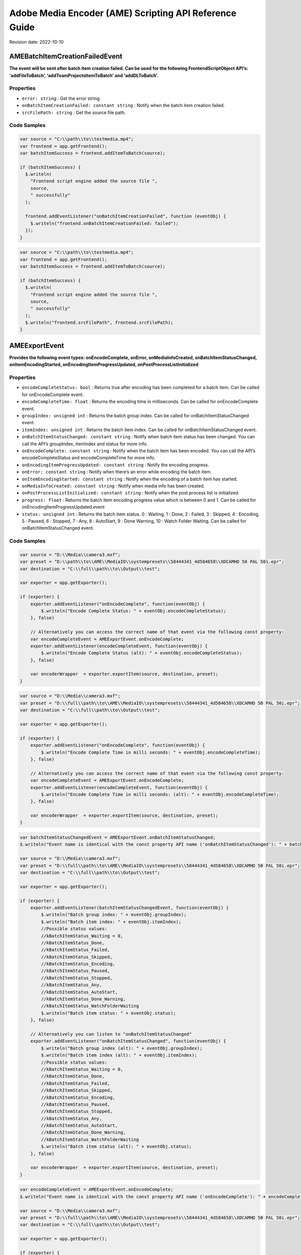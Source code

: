 Adobe Media Encoder (AME) Scripting API Reference Guide
=======================================================

Revision date: 2022-10-10

AMEBatchItemCreationFailedEvent
-------------------------------

**The event will be sent after batch item creation failed. Can be used
for the following FrontendScriptObject API’s: ‘addFileToBatch’,
‘addTeamProjectsItemToBatch’ and ‘addDLToBatch’.**

Properties
~~~~~~~~~~

-  ``error: string`` : Get the error string
-  ``onBatchItemCreationFailed: constant string`` : Notify when the
   batch item creation failed.
-  ``srcFilePath: string`` : Get the source file path.

Code Samples
~~~~~~~~~~~~

.. raw:: html

   <details>

   <summary>onBatchItemCreationFailed Example (click to expand):</summary>

.. code:: javascript

   var source = "C:\\path\\to\\testmedia.mp4";
   var frontend = app.getFrontend();
   var batchItemSuccess = frontend.addItemToBatch(source);

   if (batchItemSuccess) {
     $.writeln(
       "Frontend script engine added the source file ",
       source,
       " successfully"
     );

     frontend.addEventListener("onBatchItemCreationFailed", function (eventObj) {
       $.writeln("frontend.onBatchItemCreationFailed: failed");
     });
   }

.. raw:: html

   </details><br>

.. raw:: html

   <details>

   <summary>srcFilePath Example (click to expand):</summary>

.. code:: javascript

   var source = "C:\\path\\to\\testmedia.mp4";
   var frontend = app.getFrontend();
   var batchItemSuccess = frontend.addItemToBatch(source);

   if (batchItemSuccess) {
     $.writeln(
       "Frontend script engine added the source file ",
       source,
       " successfully"
     ); 
     $.writeln("frontend.srcFilePath", frontend.srcFilePath);
   }

.. raw:: html

   </details><br>

AMEExportEvent
--------------

**Provides the following event types: onEncodeComplete, onError,
onMediaInfoCreated, onBatchItemStatusChanged, onItemEncodingStarted,
onEncodingItemProgressUpdated, onPostProcessListInitialized**

.. _properties-1:

Properties
~~~~~~~~~~

-  ``encodeCompleteStatus: bool`` : Returns true after encoding has
   been completed for a batch item. Can be called for onEncodeComplete
   event.
-  ``encodeCompleteTime: float`` : Returns the encoding time in
   milliseconds. Can be called for onEncodeComplete event.
-  ``groupIndex: unsigned int`` : Returns the batch group index. Can
   be called for onBatchItemStatusChanged event.
-  ``itemIndex: unsigned int`` : Returns the batch item index. Can
   be called for onBatchItemStatusChanged event.
-  ``onBatchItemStatusChanged: constant string`` : Notify when batch
   item status has been changed. You can call the API’s groupIndex,
   itemIndex and status for more info.
-  ``onEncodeComplete: constant string`` : Notify when the batch
   item has been encoded. You can call the API’s encodeCompleteStatus
   and encodeCompleteTime for more info.
-  ``onEncodingItemProgressUpdated: constant string`` : Notify the
   encoding progress.
-  ``onError: constant string`` : Notify when there’s an error while
   encoding the batch item.
-  ``onItemEncodingStarted: constant string`` : Notify when the
   encoding of a batch item has started.
-  ``onMediaInfoCreated: constant string`` : Notify when media info
   has been created.
-  ``onPostProcessListInitialized: constant string`` : Notify when
   the post process list is initialized.
-  ``progress: float`` : Returns the batch item encoding progress
   value which is between 0 and 1. Can be called for
   onEncodingItemProgressUpdated event
-  ``status: unsigned int`` : Returns the batch item status. 0 :
   Waiting, 1 : Done, 2 : Failed, 3 : Skipped, 4 : Encoding, 5 : Paused,
   6 : Stopped, 7 : Any, 8 : AutoStart, 9 : Done Warning, 10 : Watch
   Folder Waiting. Can be called for onBatchItemStatusChanged event.

.. _code-samples-1:

Code Samples
~~~~~~~~~~~~

.. raw:: html

   <details>

   <summary>encodeCompleteStatus Example (click to expand):</summary>

.. code:: javascript

   var source = "D:\\Media\\camera3.mxf";
   var preset = "D:\\path\\to\\AME\\MediaIO\\systempresets\\58444341_4d584658\\XDCAMHD 50 PAL 50i.epr";
   var destination = "C:\\full\\path\\to\\Output\\test";

   var exporter = app.getExporter();

   if (exporter) {
       exporter.addEventListener("onEncodeComplete", function(eventObj) {
           $.writeln("Encode Complete Status: " + eventObj.encodeCompleteStatus);
       }, false)

       // Alternatively you can access the correct name of that event via the following const property:
       var encodeCompleteEvent = AMEExportEvent.onEncodeComplete;
       exporter.addEventListener(encodeCompleteEvent, function(eventObj) {
           $.writeln("Encode Complete Status (alt): " + eventObj.encodeCompleteStatus);
       }, false)

       var encoderWrapper  = exporter.exportItem(source, destination, preset);
   }

.. raw:: html

   </details><br>

.. raw:: html

   <details>

   <summary>encodeCompleteTime Example (click to expand):</summary>

.. code:: javascript

   var source = "D:\\Media\\camera3.mxf";
   var preset = "D:\\full\\path\\to\\AME\\MediaIO\\systempresets\\58444341_4d584658\\XDCAMHD 50 PAL 50i.epr";
   var destination = "C:\\full\\path\\to\\Output\\test";

   var exporter = app.getExporter();

   if (exporter) {
       exporter.addEventListener("onEncodeComplete", function(eventObj) {
           $.writeln("Encode Complete Time in milli seconds: " + eventObj.encodeCompleteTime);
       }, false)

       // Alternatively you can access the correct name of that event via the following const property:
       var encodeCompleteEvent = AMEExportEvent.onEncodeComplete;
       exporter.addEventListener(encodeCompleteEvent, function(eventObj) {
           $.writeln("Encode Complete Time in milli seconds: (alt): " + eventObj.encodeCompleteTime);
       }, false)

       var encoderWrapper  = exporter.exportItem(source, destination, preset);
   }

.. raw:: html

   </details><br>

.. raw:: html

   <details>

   <summary>onBatchItemStatusChanged Example (click to expand):</summary>

.. code:: javascript

   var batchItemStatusChangedEvent = AMEExportEvent.onBatchItemStatusChanged;
   $.writeln("Event name is identical with the const property API name ('onBatchItemStatusChanged'): " + batchItemStatusChangedEvent);

   var source = "D:\\Media\\camera3.mxf";
   var preset = "D:\\full\\path\\to\\AME\\MediaIO\\systempresets\\58444341_4d584658\\XDCAMHD 50 PAL 50i.epr";
   var destination = "C:\\full\\path\\to\\Output\\test";

   var exporter = app.getExporter();

   if (exporter) {
       exporter.addEventListener(batchItemStatusChangedEvent, function(eventObj) {
           $.writeln("Batch group index: " + eventObj.groupIndex);
           $.writeln("Batch item index: " + eventObj.itemIndex);
           //Possible status values:
           //kBatchItemStatus_Waiting = 0,
           //kBatchItemStatus_Done,
           //kBatchItemStatus_Failed,
           //kBatchItemStatus_Skipped,
           //kBatchItemStatus_Encoding,
           //kBatchItemStatus_Paused,
           //kBatchItemStatus_Stopped,
           //kBatchItemStatus_Any,
           //kBatchItemStatus_AutoStart,
           //kBatchItemStatus_Done_Warning,
           //kBatchItemStatus_WatchFolderWaiting
           $.writeln("Batch item status: " + eventObj.status);
       }, false)

       // Alternatively you can listen to "onBatchItemStatusChanged" 
       exporter.addEventListener("onBatchItemStatusChanged", function(eventObj) {
           $.writeln("Batch group index (alt): " + eventObj.groupIndex);
           $.writeln("Batch item index (alt): " + eventObj.itemIndex);
           //Possible status values:
           //kBatchItemStatus_Waiting = 0,
           //kBatchItemStatus_Done,
           //kBatchItemStatus_Failed,
           //kBatchItemStatus_Skipped,
           //kBatchItemStatus_Encoding,
           //kBatchItemStatus_Paused,
           //kBatchItemStatus_Stopped,
           //kBatchItemStatus_Any,
           //kBatchItemStatus_AutoStart,
           //kBatchItemStatus_Done_Warning,
           //kBatchItemStatus_WatchFolderWaiting
           $.writeln("Batch item status (alt): " + eventObj.status);
       }, false)

       var encoderWrapper  = exporter.exportItem(source, destination, preset);
   }

.. raw:: html

   </details><br>

.. raw:: html

   <details>

   <summary>onEncodeComplete Example (click to expand):</summary>

.. code:: javascript

   var encodeCompleteEvent = AMEExportEvent.onEncodeComplete;
   $.writeln("Event name is identical with the const property API name ('onEncodeComplete'): " + encodeCompleteEvent);

   var source = "D:\\Media\\camera3.mxf";
   var preset = "D:\\full\\path\\to\\AME\\MediaIO\\systempresets\\58444341_4d584658\\XDCAMHD 50 PAL 50i.epr";
   var destination = "C:\\full\\path\\to\\Output\\test";

   var exporter = app.getExporter();

   if (exporter) {
       exporter.addEventListener(encodeCompleteEvent, function(eventObj) {
           $.writeln("Encode Complete Status: " + eventObj.encodeCompleteStatus); 
           $.writeln("Encode Complete Time (in milli seconds): " + eventObj.encodeCompleteTime);
       }, false)

       // Alternatively you can listen to "onEncodeComplete" 
       exporter.addEventListener("onEncodeComplete", function(eventObj) {
           $.writeln("Encode Complete Status (alt): " + eventObj.encodeCompleteStatus); 
           $.writeln("Encode Complete Time in milli seconds (alt): " + eventObj.encodeCompleteTime);
       }, false)

       var encoderWrapper  = exporter.exportItem(source, destination, preset);
   }

.. raw:: html

   </details><br>

.. raw:: html

   <details>

   <summary>onEncodingItemProgressUpdated Example (click to expand):</summary>

.. code:: javascript

   var encodingItemProgressUpdatedEvent = AMEExportEvent.onEncodingItemProgressUpdated;
   $.writeln("Event name is identical with the const property API name ('onEncodingItemProgressUpdated'): " + encodingItemProgressUpdatedEvent);

   var source = "D:\\Media\\camera3.mxf";
   var preset = "D:\\full\\path\\to\\AME\\MediaIO\\systempresets\\58444341_4d584658\\XDCAMHD 50 PAL 50i.epr";
   var destination = "C:\\full\\path\\to\\Output\\test";

   var exporter = app.getExporter();

   if (exporter) {
       exporter.addEventListener(encodingItemProgressUpdatedEvent, function(eventObj) {
           $.writeln("Encoding progress for batch item: " + eventObj.progress);
       }, false)

       // Alternatively you can listen to "onEncodingItemProgressUpdated" 
       exporter.addEventListener("onEncodingItemProgressUpdated", function(eventObj) {
           $.writeln("Encoding progress for batch item (alt): " + eventObj.progress);
       }, false)

       var encoderWrapper  = exporter.exportItem(source, destination, preset);
   }

.. raw:: html

   </details><br>

.. raw:: html

   <details>

   <summary>onError Example (click to expand):</summary>

.. code:: javascript

   var errorEvent = AMEExportEvent.onError;
   $.writeln("Event name is identical with the const property API name ('onError'): " + errorEvent);

   var source = "D:\\Media\\camera3.mxf";
   var preset = "D:\\full\\path\\to\\AME\\MediaIO\\systempresets\\58444341_4d584658\\XDCAMHD 50 PAL 50i.epr";
   var destination = "C:\\full\\path\\to\\Output\\test";

   var exporter = app.getExporter();

   if (exporter) {
       exporter.addEventListener(errorEvent, function(eventObj) {
           $.writeln("Error while encoding");
       }, false)

       // Alternatively you can listen to "onError" 
       exporter.addEventListener("onError", function(eventObj) {
           $.writeln("Error while encoding (alt)");
       }, false)

       var encoderWrapper  = exporter.exportItem(source, destination, preset);
   }

.. raw:: html

   </details><br>

.. raw:: html

   <details>

   <summary>onItemEncodingStarted Example (click to expand):</summary>

.. code:: javascript

   var itemEncodingStartedEvent = AMEExportEvent.onItemEncodingStarted;
   $.writeln("Event name is identical with the const property API name ('onItemEncodingStarted'): " + itemEncodingStartedEvent);

   var source = "D:\\Media\\camera3.mxf";
   var preset = "D:\\full\\path\\to\\AME\\MediaIO\\systempresets\\58444341_4d584658\\XDCAMHD 50 PAL 50i.epr";
   var destination = "C:\\full\path\\to\\Output\\test";

   var exporter = app.getExporter();

   if (exporter) {
       exporter.addEventListener(itemEncodingStartedEvent, function(eventObj) {
           $.writeln("Encoding started for batch item.");
       }, false)

       // Alternatively you can listen to "onItemEncodingStarted" 
       exporter.addEventListener("onItemEncodingStarted", function(eventObj) {
           $.writeln("Encoding started for batch item (alt).");
       }, false)

       var encoderWrapper  = exporter.exportItem(source, destination, preset);
   }

.. raw:: html

   </details><br>

.. raw:: html

   <details>

   <summary>onMediaInfoCreated Example (click to expand):</summary>

.. code:: javascript

   var mediaInfoCreatedEvent = AMEExportEvent.onMediaInfoCreated;
   $.writeln("Event name is identical with the const property API name ('onMediaInfoCreated'): " + mediaInfoCreatedEvent);

   var source = "D:\\Media\\camera3.mxf";
   var preset = "D:\\full\\path\\to\\AME\\MediaIO\\systempresets\\58444341_4d584658\\XDCAMHD 50 PAL 50i.epr";
   var destination = "C:\\full\\path\\to\\Output\\test";

   var exporter = app.getExporter();

   if (exporter) {
       exporter.addEventListener(mediaInfoCreatedEvent, function(eventObj) {
           $.writeln("Media info created");
       }, false)

       // Alternatively you can listen to "onMediaInfoCreated" 
       exporter.addEventListener("onMediaInfoCreated", function(eventObj) {
           $.writeln("Media info created (alt)");
       }, false)

       var encoderWrapper  = exporter.exportItem(source, destination, preset);
   }

.. raw:: html

   </details><br>

.. raw:: html

   <details>

   <summary>onPostProcessListInitialized Example (click to expand):</summary>

.. code:: javascript

   var postProcessListInitializedEvent = AMEExportEvent.onPostProcessListInitialized;
   $.writeln("Event name is identical with the const property API name ('onPostProcessListInitialized'): " + postProcessListInitializedEvent);

   var source = "D:\\Media\\camera3.mxf";
   var preset = "D:\\full\\path\\to\\AME\\MediaIO\\systempresets\\58444341_4d584658\\XDCAMHD 50 PAL 50i.epr";
   var destination = "C:\\full\\path\\to\\Output\\test";

   var exporter = app.getExporter();

   if (exporter) {
       exporter.addEventListener(postProcessListInitializedEvent, function(eventObj) {
           $.writeln("Post process list has been initialized.");
       }, false)

       // Alternatively you can listen to "onPostProcessListInitialized" 
       exporter.addEventListener("onPostProcessListInitialized", function(eventObj) {
           $.writeln("Post process list has been initialized (alt).");
       }, false)

       var encoderWrapper  = exporter.exportItem(source, destination, preset);
   }

.. raw:: html

   </details><br>

.. raw:: html

   <details>

   <summary>progress Example (click to expand):</summary>

.. code:: javascript

   var source = "D:\\Media\\camera3.mxf";
   var preset = "D:\\full\\path\\to\\AME\\MediaIO\\systempresets\\58444341_4d584658\\XDCAMHD 50 PAL 50i.epr";
   var destination = "C:\\full\\path\\to\\Output\\test";

   var exporter = app.getExporter();

   if (exporter) {
       exporter.addEventListener("onEncodingItemProgressUpdated", function(eventObj) {
           $.writeln("Encoding progress for batch item: " + eventObj.progress);
       }, false)

       // Alternatively you can access the correct name of that event via the following const property:
       var encodingItemProgressUpdatedEvent = AMEExportEvent.onEncodingItemProgressUpdated;
       exporter.addEventListener(encodingItemProgressUpdatedEvent, function(eventObj) {
           $.writeln("Encoding progress for batch item (alt): " + eventObj.progress);
       }, false)

       var encoderWrapper  = exporter.exportItem(source, destination, preset);
   }


.. raw:: html

   </details><br>

.. raw:: html

   <details>

   <summary>status Example (click to expand):</summary>

.. code:: javascript

   var source = "D:\\Media\\camera3.mxf";
   var preset = "D:\\full\\path\\to\\AME\\MediaIO\\systempresets\\58444341_4d584658\\XDCAMHD 50 PAL 50i.epr";
   var destination = "C:\\full\\path\\to\\Output\\test";

   var exporter = app.getExporter();

   if (exporter) {
       exporter.addEventListener("onBatchItemStatusChanged", function(eventObj) {
           //Possible status values:
           // 0 : Waiting
           // 1 : Done
           // 2 : Failed
           // 3 : Skipped 
           // 4 : Encoding 
           // 5 : Paused
           // 6 : Stopped
           // 7 : Any
           // 8 : AutoStart 
           // 9 : Done Warning
           // 10 : Watch Folder Waiting.
           $.writeln("Batch item status: " + eventObj.status);
       }, false)

       // Alternatively you can access the correct name of that event via the following const property:
       var batchItemStatusChangedEvent = AMEExportEvent.onBatchItemStatusChanged;
       exporter.addEventListener(batchItemStatusChangedEvent, function(eventObj) {
           //Possible status values:
           // 0 : Waiting
           // 1 : Done
           // 2 : Failed
           // 3 : Skipped 
           // 4 : Encoding 
           // 5 : Paused
           // 6 : Stopped
           // 7 : Any
           // 8 : AutoStart 
           // 9 : Done Warning
           // 10 : Watch Folder Waiting.
           $.writeln("Batch item status (alt): " + eventObj.status);
       }, false)

       var encoderWrapper  = exporter.exportItem(source, destination, preset);
   }


.. raw:: html

   </details><br>

AMEFrontendEvent
----------------

**The event will be sent after a batch item has been created
successfully.**

.. _properties-2:

Properties
~~~~~~~~~~

-  ``onItemAddedToBatch: constant string`` : Notify when a batch
   item has been created successfully. Can be used for all
   FrontendScriptObject API’s which creates a batch item.

.. _code-samples-2:

Code Samples
~~~~~~~~~~~~

.. raw:: html

   <details>

   <summary>onItemAddedToBatch Example (click to expand):</summary>

.. code:: javascript

   var source = "C:\\full\\path\\to\\testmedia.mp4";
   var frontend = app.getFrontend();
   var batchItemSuccess = frontend.addItemToBatch(source);

   if (batchItemSuccess) {
     $.writeln(
       "Frontend script engine added the source file ",
       source,
       " successfully"
     );

     frontend.addEventListener("onItemAddedToBatch", function (eventObj) {
       $.writeln("frontend.onItemAddedToBatch: success");
     });
   }

.. raw:: html

   </details><br>

Application
-----------

**Top level app object**

.. _properties-3:

Properties
~~~~~~~~~~

-  ``buildNumber: string`` : Get application build number

Methods
~~~~~~~

-  ``assertToConsole(): bool`` : Redirect assert output to stdout.

-  ``bringToFront(): bool`` : Bring application to front

-  ``cancelTask(taskID: int): bool`` : Cancel the task that matches
   the task ID

-  ``getEncoderHost(): scripting object`` : Get the encoder host
   object. See EncoderHostScriptObject

-  ``getExporter(): scripting object`` : Get the exporter object.
   See ExporterScriptObject

-  ``getFrontend(): scripting object`` : Get the front end object.
   See FrontendScriptObject

-  ``getWatchFolder(): scripting object`` : Get the watch folder
   object. See WatchFolderScriptEvent

-  ``isBlackVideo(sourcePath: string): bool`` : True if all frames
   are black

-  ``isSilentAudio(sourcePath: string): bool`` : True if audio is
   silent

-  ``quit(): bool`` : Quit the AME app

-  ``renderFrameSequence(sourcePath: string, outputPath: string, renderAll: bool, startFrame: int): bool`` : Render
   still frames for given source

-  ``scheduleTask(): None`` : 

-  ``wait(milliseconds: unsigned int): bool`` : Non UI blocking wait
   in milliseconds

-  ``write(text: string): bool`` : Write text to std out

.. _code-samples-3:

Code Samples
~~~~~~~~~~~~

.. raw:: html

   <details>

   <summary>getExporter Example (click to expand):</summary>

.. code:: javascript

   var format = "";
   var presetPath = "C:\\full\\path\\to\\HighQuality720HD.epr";
   var testfilePath = "C:\\full\\path\to\\weLove.mp4";

   // for WatchFolder object
   var folder = "C:\\dev\\ExtendScripting\\watchFolder";
   var preset = "C:\\dev\\ExtendScripting\\HighQuality720HD.epr";
   var destination = "C:\\dev\\ExtendScripting\\watchFolder";

   try {
     var frontend = app.getFrontend();
     if (frontend) {
       // Either format or preset can be empty, output is optional
       var encoderWrapper = frontend.addFileToBatch(
         testfilePath,
         format,
         presetPath
       );

       if (encoderWrapper) {
         $.writeln(
           "Frontend script engine added the source file using addFileToBatch-",
           testfilePath,
           " successfully"
         );

         // Starts the encoding
         var encoderHostWrapper = app.getEncoderHost();
         if (encoderHostWrapper) {
           var exporter = app.getExporter();
           if (exporter) {
             exporter.addEventListener(
               "onItemEncodingStarted",
               function (eventObj) {
                 $.writeln("onItemEncodingStarted");
               }
             );

             exporter.addEventListener("onEncodeComplete", function (eventObj) {
               $.writeln(
                 "AMEExportEvent:onEncodeComplete: ",
                 eventObj.encodeCompleteStatus,
                 eventObj.encodeCompleteTime
               );
             });

             encoderHostWrapper.runBatch();
           }
         }
       }
     }
   } catch (error) {
     $.writeln(
       "Something went wrong. Line: ",
       error.line,
       "\t",
       error.description
     );
   }

.. raw:: html

   </details><br>

.. raw:: html

   <details>

   <summary>getWatchFolder Example (click to expand):</summary>

.. code:: javascript

   // for WatchFolder object
   var folder = "C:\\full\\path\\to\\watchFolder";
   var preset = "C:\\full\\path\\to\\HighQuality720HD.epr";
   var destination = "C:\\full\\path\\to\\watchFolder";

   try {
     //-----------------------------------------------------------
     // WatchFolderScriptEvent
     //----------------------------------------------------------------------------------------------------------------------
     var watchFolder = app.getWatchFolder();
     if (watchFolder) {
       var watchFolderSuccess = watchFolder.createWatchFolder(
         folder,
         destination,
         preset
       );

       if (watchFolderSuccess) {
         var date = Date();
         $.writeln(
           "WatchfolderScriptObject script engine added the folder to watch: \n",
           folder,
           "\t",
           date
         );

         // this is a global object that sends an oncomplete event once the whole queue is completed
         encoderHostWrapper = app.getEncoderHost();

         if (encoderHostWrapper) {
           encoderHostWrapper.addEventListener(
             "onItemEncodeComplete",
             function (eventObj) {
               $.writeln("encoderHostWrapper.onItemEncodeComplete: success");
             }
           );

           encoderHostWrapper.runBatch();

           watchFolder.addEventListener("onEncodeComplete", function (eventObj) {
             $.writeln("Elapsed Time: " + eventObj.elapsedTime);
             $.writeln("watchFolder.onEncodeComplete: success");
           });

           watchFolder.addEventListener("onEncodeError", function (eventObj) {
             $.writeln("watchFolder.onEncodeError: failed");
           });
         }
       }
     }
   } catch (error) {
     $.writeln(
       "Something went wrong. Line: ",
       error.line,
       "\t",
       error.description
     );
   }

.. raw:: html

   </details><br>

.. raw:: html

   <details>

   <summary>isBlackVideo Example (click to expand):</summary>

.. code:: javascript

   var testfilePath = "C:\\full\\path\\to\\Viddeo en negro.mp4";

   try {
     //----------------------------------------------------------
     var blackVideo = app.isBlackVideo(testfilePath);
     if (blackVideo) {
       $.writeln("The input file has only black frames");
     }
   } catch (error) {
     $.writeln(
       "Something went wrong. Line: ",
       error.line,
       "\t",
       error.description
     );
   }

.. raw:: html

   </details><br>

.. raw:: html

   <details>

   <summary>isSilentAudio Example (click to expand):</summary>

.. code:: javascript

   var testfilePath = "C:\\full\\path\\to\\NegroImagines Copiar.prproj";

   try {
     //----------------------------------------------------------
     var silent = app.isSilentAudio(testfilePath);
     if (silent) {
       $.writeln("The input file has no audio");
     }
   } catch (error) {
     $.writeln(
       "Something went wrong. Line: ",
       error.line,
       "\t",
       error.description
     );
   }

.. raw:: html

   </details><br>

.. raw:: html

   <details>

   <summary>renderFrameSequence Example (click to expand):</summary>

.. code:: javascript

   var testfilePath = "C:\\full\\path\to\\weLove.mp4";
   var outputPath = "C:\\full\\path\\to\\output.mp4";


   try {
     var renderall = true;
     var startTime = 0;
     app.renderFrameSequence(testfilePath, outputPath, renderall, startTime);
   } catch (error) {
     $.writeln(
       "Something went wrong. Line: ",
       error.line,
       "\t",
       error.description
     );
   }

.. raw:: html

   </details><br>

.. raw:: html

   <details>

   <summary>scheduleTask Example (click to expand):</summary>

.. code:: javascript

   var format = "";
   var presetPath = "C:\\dev\\ExtendScripting\\HighQuality720HD.epr";
   var testfilePath = "C:\\full\\path\\to\\weLove.mp4";

   try {
     $.writeln("Application build number: ", app.buildNumber);
     var frontend = app.getFrontend();
     if (frontend) {
       // Either format or preset can be empty, output is optional
       var encoderWrapper = frontend.addFileToBatch(
         testfilePath,
         format,
         presetPath
       );

       if (encoderWrapper) {
         var taskID = app.scheduleTask(
           "var e = app.getEncoderHost(); e.runBatch()",
           5000,
           false
         );
       } else {
         throw "Frontend object is not valid.";
       }
     }
   } catch (error) {
     $.writeln(
       "Something went wrong. Line: ",
       error.line,
       "\t",
       error.description
     );
   }

.. raw:: html

   </details><br>

EncoderHostScriptObject
-----------------------

**Provides several utility methods including batch commands to run,
pause or stop the batch.**

.. _methods-1:

Methods
~~~~~~~

-  ``createEncoderForFormat(inFormatName: string): scripting object`` : Returns
   an ‘EncoderWrapper’ script object for the requested format.

-  ``getCurrentBatchPreview(inOutputPath: string): bool`` : Writes
   out the current batch preview image (tiff format) to the given path.

   -  ``inOutputPath``: Path to store a ‘tiff’ file.

-  ``getFormatList(): array of strings`` : Returns a list of all
   available formats.

-  ``getSourceInfo(sourcePath: string): scripting object`` : Returns
   a ‘SourceMediaInfo’ script object which can give detailed info about
   the provided source.

   -  ``sourcePath``: Media path

-  ``getSupportedImportFileTypes(): array of strings`` : Returns
   list of all available formats.

-  ``isBatchRunning(): bool`` : Returns true if a batch job is
   running.

-  ``pauseBatch(): bool`` : Pauses the batch (always returns true).

-  ``runBatch(): bool`` : Runs the batch (always returns true).

-  ``stopBatch(): bool`` : Stops the batch (always returns true).

EncoderHostWrapperEvent
-----------------------

**Provides the following event types: onItemEncodingStarted,
onEncodingItemProgressUpdate, onItemEncodeComplete. For multiple batch
items in the queue we recommend to use this event to ensure that the
event types will be received for all batch items.**

.. _properties-4:

Properties
~~~~~~~~~~

-  ``onEncodingItemProgressUpdate: constant string`` : Notify of the
   batch item encoding progress (available since 23.1.).
-  ``onItemEncodeCompleted: constant string`` : Notify when the
   batch item has been encoded.
-  ``onItemEncodingStarted: constant string`` : Notify when the
   batch item encoding started (available since 23.1.).
-  ``outputFilePath: string`` : Returns the path of the output file.
   Can be called for onItemEncodingStarted and onItemEncodeComplete
   events.
-  ``progress: float`` : Returns the encoding progress between 0 and
   1. Can be called for onEncodingItemProgressUpdate event.
-  ``result: string`` : Returns the encoding result ‘True’ or
   ‘False’. Can be called for onItemEncodeComplete event.
-  ``sourceFilePath: string`` : Returns the path of the source file.
   Can be called for onItemEncodingStarted and onItemEncodeComplete
   events.

.. _code-samples-4:

Code Samples
~~~~~~~~~~~~

.. raw:: html

   <details>

   <summary>Example (click to expand):</summary>

.. code:: javascript

   // Please use this event when you have multiple batch items in the queue (added manually or via a script as below)
   // to ensure you receive all event types
   var source_1 = "D:\\full\\path\\to\\camera1.mxf";
   var source_2 = "D:\\full\\path\\to\\camera2.mxf";
   var source_3 = "D:\\full\\path\\to\\camera3.mxf";

   var frontend = app.getFrontend();
   if (frontend) {

     // listen for batch item added event
     frontend.addEventListener("onItemAddedToBatch", function (eventObj) {
       $.writeln("frontend.onItemAddedToBatch: success");
     });

     var batchItemSuccess_1 = frontend.addItemToBatch(source_1);
     var batchItemSuccess_2 = frontend.addItemToBatch(source_2);
     var batchItemSuccess_3 = frontend.addItemToBatch(source_3);
     if (batchItemSuccess_1 && batchItemSuccess_2 && batchItemSuccess_3) {
       $.writeln(
         "Batch item added successfully for the source files ",
         source_1 + " , " + source_2 + " , " + source_3
       );

       encoderHost = app.getEncoderHost();
       if (encoderHost) {
         // listen to the item encoding started event (available since 23.1.)
         encoderHost.addEventListener(
           "onItemEncodingStarted",
           function (eventObj) {
             $.writeln("onItemEncodingStarted: Source File Path: " + eventObj.sourceFilePath);
             $.writeln("onItemEncodingStarted: Output File Path: " + eventObj.outputFilePath);
           }
         );

         /* for earlier versions (23.0. or older) there's an additional step necessary to listen to the onItemEncodingStarted event
           var exporter = app.getExporter();
           if (exporter) {
               exporter.addEventListener(
                   "onItemEncodingStarted",
                   function (eventObj) {
                   $.writeln("onItemEncodingStarted");
                   }
               );
           }
         */

         // listen to the item encoding progress event (available since 23.1.)
         encoderHost.addEventListener(
           "onEncodingItemProgressUpdate",
           function (eventObj) {
             $.writeln("onEncodingItemProgessUpdate: Encoding Progress: " + eventObj.progress);
           }
         );

          /* for earlier versions (23.0. or older) there's an additional step necessary to listen to the onEncodingItemProgressUpdated event
           var exporter = app.getExporter();
           if (exporter) {
               exporter.addEventListener(
                   "onEncodingItemProgressUpdated",
                   function (eventObj) {
                   $.writeln("onEncodingItemProgessUpdated: Encoding Progress: " + eventObj.progress);
                   }
               );
           }
         */

         // listen to the item encoding complete event
         encoderHost.addEventListener(
           "onItemEncodeComplete",
           function (eventObj) {
             $.writeln("onItemEncodeComplete: Result: " + eventObj.result);
             $.writeln("onItemEncodeComplete: Source File Path: " + eventObj.sourceFilePath);
             $.writeln("onItemEncodeComplete: Output File Path: " + eventObj.outputFilePath);
           }
         );

         encoderHost.runBatch();  
       } else {
         $.writeln("encoderHost not valid");
       }
     } else {
       $.writeln("batch item wasn't added successfully");
     }
   } else {
     $.writeln("frontend not valid");
   }

.. raw:: html

   </details><br>

EncoderWrapper
--------------

**Queue item object to set encode properties**

.. _properties-5:

Properties
~~~~~~~~~~

-  ``outputFiles: array of strings`` : Gets the list of files the
   encode generated
-  ``outputHeight: float`` : Gets the height of the encoded output
   file
-  ``outputWidth: float`` : Gets the width of the encoded output
   file

.. _methods-2:

Methods
~~~~~~~

-  ``SetIncludeSourceXMP(includeSourceXMP: bool): bool`` : Toggle
   the inclusion of source XMP [boolean] input value required

-  ``getEncodeProgress(): int`` : Returns the encode progress as
   percentage

-  ``getEncodeTime(): float`` : Return the encode time in
   milliseconds

-  ``getMissingAssets(includeSource: bool, includeOutput: bool): array of strings`` : Returns
   a list of missing assets

   -  ``includeSource``: Get missing asset list from the source group if
      requested

-  ``getPresetList(): array of strings`` : Returns the presets
   available for the assigned format

-  ``loadFormat(format: string): bool`` : Changes the format for the
   the batch item

   -  ``format``: E.g. ‘H.264’ Loads all presets available for the
      assigned format

-  ``loadPreset(presetPath: string): bool`` : Loads and assigns the
   preset to the batch item

-  ``setCropOffsets(left: unsigned int, top: unsigned int, right: unsigned int, bottom: unsigned int): bool`` : Sets
   the crop offsets

-  ``setCropState(cropState: bool): bool`` : Sets the crop state
   [boolean] input value required

-  ``setCropType(cropType: unsigned int): bool`` : Sets the scale
   type

   -  ``cropType``: 0 ScaleToFit, 1 ScaleToFitBeforeCrop, 2
      SetAsOutputSize, 3 ScaleToFill, 4 ScaleToFillBeforeCrop, 5
      StretchToFill, 6 StretchToFillBeforeCrop

-  ``setCuePointData(inCuePointsFilePath: string): bool`` : Sets the
   cue point data

-  ``setFrameRate(framerate: string): bool`` : Sets the frame rate
   for the batch item

   -  ``framerate``: E.g. ‘24’ as string

-  ``setIncludeSourceCuePoints(includeSourceCuePoints: bool): bool`` : Toggle
   the inclusion of cue points [boolean] input value required

-  ``setOutputFrameSize(width: unsigned int, height: unsigned int): bool`` : Sets
   the output frame size

-  ``setRotation(rotationValue: float): bool`` : Sets the rotation
   (in a 360 degree system)

   -  ``rotationValue``: E.g. 0.0 - 360.0

-  ``setScaleType(scaleType: unsigned int): bool`` : Sets the scale
   type

   -  ``scaleType``: 0 ScaleToFit, 1 ScaleToFitBeforeCrop, 2
      SetAsOutputSize, 3 ScaleToFill, 4 ScaleToFillBeforeCrop, 5
      StretchToFill, 6 StretchToFillBeforeCrop

-  ``setTimeInterpolationType(interpolationType: unsigned int): bool`` : Set
   the time interpolation type

   -  ``interpolationType``: 0 FrameSampling, 1 FrameBlending, 2
      OpticalFlow

-  ``setUseFrameBlending(useFrameBlending: bool): bool`` : Toggle
   the use of frame blending [boolean] input value required

-  ``setUseMaximumRenderQuality(useMaximumRenderQuality: bool): bool`` : Toggle
   the use of maximum render quality [boolean] input value required

-  ``setUsePreviewFiles(usePreviewFiles: bool): bool`` : Toggle the
   use of previews files. [boolean] input value required

-  ``setWorkArea(workAreaType: unsigned int, startTime: float, endTime: float): bool`` : Sets
   the work area type, start and end time for the batch item

   -  ``workAreaType``: 0 Entire, 1 InToOut, 2 WorkArea, 3 Custom, 4
      UseDefault

-  ``setXMPData(templateXMPFilePath: string): bool`` : Sets XMP data
   to given template

EncoderWrapperEvent
-------------------

**An event to inform of encode progress and completion.**

.. _properties-6:

Properties
~~~~~~~~~~

-  ``onEncodeFinished: constant string`` : Notify when the batch
   item has been encoded.
-  ``onEncodeProgress: constant string`` : Notify when the batch
   item encode progress changes.
-  ``result: string`` : Returns the encoding result ‘Done!’,
   ‘Failed!’ or ‘Stopped!’ for the event type onEncodeFinished resp. the
   encoding progress for the event type onEncodeProgress which is
   between 0 and 100.

.. _code-samples-5:

Code Samples
~~~~~~~~~~~~

.. raw:: html

   <details>

   <summary>Example (click to expand):</summary>

.. code:: javascript

   var source = "D:\\full\\path\\to\\camera3.mxf";
   var preset = "D:\\full\\path\\to\\AME\\MediaIO\\systempresets\\58444341_4d584658\\XDCAMHD 50 PAL 50i.epr";
   var destination = "C:\\full\\path\\to\\test";

   var exporter = app.getExporter();

   if (exporter) {
       var encoderWrapper  = exporter.exportItem(source, destination, preset);

       if (encoderWrapper) {
           encoderWrapper.addEventListener("onEncodeFinished", function(eventObj) {
           $.writeln("Encoding result: " + eventObj.result);
           }, false)

           encoderWrapper.addEventListener("onEncodeProgress", function(eventObj) {
               $.writeln("Encoding progress: " + eventObj.result);
           }, false)
       }
   }

.. raw:: html

   </details><br>

ExporterScriptObject
--------------------

**Contains several encoding methods. You can listen to different types
of the AMEExportEvent: onEncodeComplete, onError, onMediaInfoCreated,
onBatchItemStatusChanged, onItemEncodingStarted,
onEncodingItemProgressUpdated, onPostProcessListInitialized**

.. _properties-7:

Properties
~~~~~~~~~~

-  ``elapsedMilliseconds: float`` : Returns the encode time in
   milliseconds.
-  ``encodeID: string`` : Returns the current encode item ID as
   string.

.. _methods-3:

Methods
~~~~~~~

-  ``exportGroup(sourcePath: string, outputPath: string, presetsPath: string, matchSource: bool = false): bool`` : Export
   the source with the provided list of presets. Returns true in case of
   success.

   -  ``sourcePath``: Media path (Premiere Pro projects aren’t
      supported).
   -  ``outputPath``: If outputPath is empty, then the output file
      location will be generated based on the source location.
   -  ``presetsPath``: Multiple preset paths can be provided separated
      via a \| (e.g. ‘path1|path2|path3’
   -  ``matchSource``: Optional. Default value is false

-  ``exportItem(sourcePath: string, outputPath: string, presetPath: string, matchSource: bool = false, writeFramesToDisk: bool = false): scripting object`` : Export
   the source with the provided preset. Returns an EncoderWrapper
   object.

   -  ``sourcePath``: Media path or Premiere Pro project path (In case
      of a Premiere Pro project the last sequence will be used).
   -  ``outputPath``: If outputPath is empty, then the output file
      location will be generated based on the source location.
   -  ``matchSource``: Optional. Default value is false
   -  ``writeFramesToDisk``: Optional. Default value is false. True
      writes five frames at 0%, 25%, 50%, 75% and 100% of the full
      duration. Known issue: Currently it only works with parallel
      encoding disabled.

-  ``exportSequence(projectPath: string, outputPath: string, presetPath: string, matchSource: bool = false, writeFramesToDisk: bool = false, leadingFramesToTrim: int = 0, trailingFramesToTrim: int = 0, sequenceName: string = ""): bool`` : Export
   the Premiere Pro sequence with the provided preset. Returns true in
   case of success.

   -  ``projectPath``: Premiere Pro project path.
   -  ``outputPath``: If outputPath is empty, then the output file
      location will be generated based on the source location.
   -  ``matchSource``: Optional. Default value is false.
   -  ``writeFramesToDisk``: Optional. Default value is false. True
      writes five frames at 0%, 25%, 50%, 75% and 100% of the full
      duration. Known issue: Currently it only works with parallel
      encoding disabled.
   -  ``leadingFramesToTrim``: Optional. Default value is 0.
   -  ``trailingFramesToTrim``: Optional. Default value is 0.
   -  ``sequenceName``: Optional. If sequence name is empty then we use
      the last sequence of the project.

-  ``getSourceMediaInfo(sourcePath: string): scripting object`` : Returns
   a SourceMediaInfo object.

-  ``removeAllBatchItems(): bool`` : Remove all batch items from the
   queue. Returns true in case of success.

-  ``trimExportForSR(sourcePath: string, outputPath: string, presetPath: string, matchSource: bool = false, writeFramesToDisk: bool = false, leadingFramesToTrim: int = 0, trailingFramesToTrim: int = 0): bool`` : Smart
   render the source with the provided preset. Returns true in case of
   success.

   -  ``sourcePath``: Media path or Premiere Pro project path (In case
      of a Premiere Pro project the last sequence will be used).
   -  ``outputPath``: If outputPath is empty, then the output file
      location will be generated based on the source location.
   -  ``matchSource``: Optional. Default value is false.
   -  ``writeFramesToDisk``: Optional. Default value is false. True
      writes five frames at 0%, 25%, 50%, 75% and 100% of the full
      duration. Known issue: Currently it only works with parallel
      encoding disabled.
   -  ``leadingFramesToTrim``: Optional. Default value is 0.
   -  ``trailingFramesToTrim``: Optional. Default value is 0.

.. _code-samples-6:

Code Samples
~~~~~~~~~~~~

.. raw:: html

   <details>

   <summary>elapsedMilliseconds Example (click to expand):</summary>

.. code:: javascript

   var source = "D:\\full\\path\\to\\camera3.mxf";
   var preset = "D:\\full\\path\\to\\AME\\MediaIO\\systempresets\\58444341_4d584658\\XDCAMHD 50 PAL 50i.epr";
   var destination = "C:\\full\\path\\to\\Output\\test";

   var exporter = app.getExporter();

   if (exporter) {
       var encoderWrapper  = exporter.exportItem(source, destination, preset);

       exporter.addEventListener("onEncodeComplete", function(eventObj) {
           // We can get the encoding time from the event or from the exporter
           $.writeln("Encode Complete Time (in milli seconds): " + eventObj.encodeCompleteTime);

           var encodeCompleteTime = exporter.elapsedMilliseconds;
           $.writeln("Encode Complete Time alt (in milli seconds): " + encodeCompleteTime);
       }, false)
   }

.. raw:: html

   </details><br>

.. raw:: html

   <details>

   <summary>encodeID Example (click to expand):</summary>

.. code:: javascript


   var exporter = app.getExporter();

   if (exporter) {
       var source = "D:\\full\\path\\to\\camera3.mxf";
       var preset = "D:\\full\\path\\to\\AME\\MediaIO\\systempresets\\58444341_4d584658\\XDCAMHD 50 PAL 50i.epr";
       var destination = "C:\\full\\path\\to\\Output\\test";
       var encoderWrapper = exporter.exportItem(source, destination, preset);
       // Currently the encodeID is fix for the exporter. This needs to be changed so that we create for every new encoding a unique encodeID.
       // The batch item will be created with the unique encodeID and shouldn't be identical for all encodings which comes from the exporter.
       var encodeID = exporter.encodeID;
       $.writeln("Encode ID: " + encodeID);
   }

.. raw:: html

   </details><br>

.. raw:: html

   <details>

   <summary>exportGroup Example (click to expand):</summary>

.. code:: javascript

   var source = "D:\\full\\path\\to\\camera3.mxf";
   var preset_1 = "D:\\full\\path\\to\\AME\\MediaIO\\systempresets\\58444341_4d584658\\XDCAMHD 50 PAL 50i.epr";
   var preset_2 = "D:\\full\\path\\to\\AME\\MediaIO\\systempresets\\58444341_4d584658\\XDCAMHD 50 PAL 25p.epr";
   var presets = preset_1 + "|" + preset_2;
   var destination = "C:\\full\\path\\to\\Output\\test";
   var matchSourceSettings = false;  // optional

   var exporter = app.getExporter();

   if (exporter) { 

       var encodingPreperationSuccess = exporter.exportGroup(source, destination, presets, matchSourceSettings);
       // Without all optional arguments:
       // var encodingPreperationSuccess = exporter.exportGroup(source, destination, presets);

       $.writeln ("Encoding preparations were successful: " + encodingPreperationSuccess);
       
       if (encodingPreperationSuccess) {
           exporter.addEventListener("onEncodeComplete", function(eventObj) {
               // We should arrive here two times (for every preset we have one batch item)
               $.writeln("Encode Complete Status (always true): " + eventObj.encodeCompleteStatus);
               // We encode both batch items in parallel and so we don't really get the exact time for each batch item
               // When we arrive here the second time we get the total encoding time for both batch items (the first
               // could be ignored)
               $.writeln("Encode Complete Time (in milli seconds): " + eventObj.encodeCompleteTime);
           }, false)

           exporter.addEventListener("onError", function(eventObj) {
               $.writeln("Error while encoding");
           }, false)

           exporter.addEventListener("onBatchItemStatusChanged", function(eventObj) {
               $.writeln("Batch group index: " + eventObj.groupIndex);
               $.writeln("Batch item index: " + eventObj.itemIndex);
               /*
               Possible status values:
               kBatchItemStatus_Waiting = 0,
               kBatchItemStatus_Done,
               kBatchItemStatus_Failed,
               kBatchItemStatus_Skipped,
               kBatchItemStatus_Encoding,
               kBatchItemStatus_Paused,
               kBatchItemStatus_Stopped,
               kBatchItemStatus_Any,
               kBatchItemStatus_AutoStart,
               kBatchItemStatus_Done_Warning,
               kBatchItemStatus_WatchFolderWaiting
               */
               $.writeln("Batch item status: " + eventObj.status);
           }, false)

           exporter.addEventListener("oEncodingItemProgressUpdated", function(eventObj) {
               $.writeln("Encoding progress for batch item: " + eventObj.progress);
           }, false)

           exporter.addEventListener("onItemEncodingStarted", function(eventObj) {
               $.writeln("Encoding started for batch item.");
           }, false)

           exporter.addEventListener("onMediaInfoCreated", function(eventObj) {
               $.writeln("Media info created");
           }, false)
           
           exporter.addEventListener("onPostProcessListInitialized", function(eventObj) {
               $.writeln("Post process list has been initialized.");
           }, false)

           // also support old scripts without using event listeners (before dvascripting we used so called bindings)
           exporter.onEncodeComplete = function (status, time) {  
               $.writeln("Binding - Encode Complete Status (always true): " + status);    
               $.writeln("Binding - Complete Time (in milli seconds): " + time); 
           }
           exporter.onError = function () {  
               $.writeln("Binding - Error while encoding");
           }
       }
   }

.. raw:: html

   </details><br>

.. raw:: html

   <details>

   <summary>exportItem Example (click to expand):</summary>

.. code:: javascript

   try {
     var exporter = app.getExporter();
     result = exporter.exportItem(source, destination, preset, false, false);
     $.writeln("result ", result);
     if(result){
       $.writeln("file has been exported succesfully");
     }

   } catch(e) {
     $.writeln("something went wrong")
   }

.. raw:: html

   </details><br>

.. raw:: html

   <details>

   <summary>exportSequence Example (click to expand):</summary>

.. code:: javascript

   var projectPath = "C:\\full\\path\\to\\Validation.prproj";
   var preset = "C:\\full\\path\\to\\XDCAMHD50PAL25p.epr";
   var source = "C:\\full\\path\\to\\testmedia.mp4";
   var destination = "C:\\full\\path\\to\\Output";

   var matchSource= false;
   var writeFramesToDisk = false;
   var leadingFramesToTrim = 0;  // will be ignored => bug
   var trailingFramesToTrim = 4; // will be ignored => bug
   var sequenceName = "AME-Test-Sequence";

   var exporter = app.getExporter();

   if (exporter) { 

       var encodingPreperationSuccess = exporter.exportSequence(projectPath, destination, preset, matchSource, writeFramesToDisk, leadingFramesToTrim, trailingFramesToTrim, sequenceName);
      
       $.writeln ("Encoding preparations were successful: " + encodingPreperationSuccess);
    }

    

.. raw:: html

   </details><br>

.. raw:: html

   <details>

   <summary>getSourceMediaInfo Example (click to expand):</summary>

.. code:: javascript

   var exporter = app.getExporter();

   if (exporter) {
       var source = "D:\\full\\path\\to\\camera3.mxf";
       var sourceMediaInfo = exporter.getSourceMediaInfo(source);
   }

.. raw:: html

   </details><br>

.. raw:: html

   <details>

   <summary>removeAllBatchItems Example (click to expand):</summary>

.. code:: javascript

   // Preparation: Be sure there are some batch items in the queue. Otherwise create them via scripting API's or directly in the UI
   // since we need some batch item in the queue to verify the API removeAllBatchItems

   var exporter = app.getExporter();

   if (exporter) {
       var success = exporter.removeAllBatchItems();
       $.writeln("Remove all batch items was successful: " + success);
   }

.. raw:: html

   </details><br>

.. raw:: html

   <details>

   <summary>trimExportForSR Example (click to expand):</summary>

.. code:: javascript

   var preset = "C:\\full\\path\\to\\DVAME-4199944\\XDCAMHD50PAL25p.epr";
   var source = "C:\\full\\path\\to\\testmedia.mp4";
   var destination = "C:full\\path\\to\\Output";
   var matchSource = false;
   var writeFramesToDisk = false;
   var leadingFramesToTrim = 10;  
   var trailingFramesToTrim = 700; 
   var exporter = app.getExporter();
   if (exporter) { 
       var encodingPreperationSuccess = exporter.trimExportForSR(source, destination, preset, matchSource, writeFramesToDisk, leadingFramesToTrim, trailingFramesToTrim);
      }

      

.. raw:: html

   </details><br>

FrontendScriptObject
--------------------

**Scripting methods to the frontend**

.. _methods-4:

Methods
~~~~~~~

-  ``addCompToBatch(compPath: string, presetPath: string = "", outputPath: string = ""): bool`` : Adds
   the first comp of an After Effects project resp. the first sequence
   of a Premiere Pro project to the batch.

   -  ``compPath``: Path to e.g. an After Effects project or Premiere
      Pro project. The first comp resp. sequence will be used.
   -  ``presetPath``: Optional. If presetPath is empty, then the default
      preset will be applied.
   -  ``outputPath``: Optional. If outputPath is empty, then the output
      file name will be generated based on the comp path.

-  ``addDLToBatch(projectPath: string, format: string, presetPath: string, guid: string, outputPath: string = ""): scripting object`` : Adds
   e.g. an After Effects comp or Premiere Pro sequence to the batch and
   returns an EncoderWrapper object.

   -  ``projectPath``: E.g. Premiere Pro or After Effects project path.
   -  ``format``: E.g. ‘H.264’
   -  ``presetPath``: Either a preset or a format input must be present.
      If no preset is used then the default preset of the specified
      format will be applied.
   -  ``guid``: The unique id of e.g. a Premiere Pro sequence or After
      Effects composition.
   -  ``outputPath``: Optional. If outputPath is empty, then the output
      file name will be generated based on the project path.

-  ``addFileSequenceToBatch(containingFolder: string, imagePath: string, presetPath: string, outputPath: string = ""): bool`` : Adds
   an image sequence to the batch. The images will be sorted in
   alphabetical order.

   -  ``containingFolder``: The folder containing image files.
   -  ``imagePath``: All images from the containing folder with the same
      extension will be added to the output file.
   -  ``outputPath``: Optional. If outputPath is empty, then the output
      file name will be generated based on the containingFolder name

-  ``addFileToBatch(filePath: string, format: string, presetPath: string, outputPath: string = ""): scripting object`` : Adds
   a file to the batch and returns an EncoderWrapper object.

   -  ``filePath``: File path of a media source.
   -  ``format``: E.g. ‘H.264’
   -  ``presetPath``: Either a preset or a format input must be present.
      If no preset is used then the default preset of the specified
      format will be applied.
   -  ``outputPath``: Optional. If outputPath is empty, then the output
      file name will be generated based on the file path.

-  ``addItemToBatch(sourcePath: string): bool`` : Adds a media
   source to the batch.

   -  ``sourcePath``: Path of the media source.

-  ``addTeamProjectsItemToBatch(projectsURL: string, format: string, presetPath: string, outputPath: string): scripting object`` : Adds
   a team project item to the batch and returns an EncoderWrapper
   object.

   -  ``projectsURL``: Team Projects URL or Team Projects Snap. You can
      create a tp2snap file in PPro for a ProjectItem via the scripting
      API saveProjectSnapshot.
   -  ``format``: E.g. ‘H.264’
   -  ``presetPath``: Either a preset or a format input must be present.
      If no preset is used then the default preset of the specified
      format will be applied.

-  ``addXMLToBatch(xmlPath: string, presetPath: string, outputFolderPath: string = ""): bool`` : Adds
   Final Cut Pro xml to the batch.

   -  ``xmlPath``: Path to a Final Cut Pro xml file.
   -  ``outputFolderPath``: Optional. If outputFolderPath is empty, then
      the output file name will be generated based on the XML file path.

-  ``getDLItemsAtRoot(projectPath: string): array of strings`` : Returns
   the list of GUIDs for objects (sequences/comps) at the top/root
   level.

   -  ``projectPath``: E.g. Premiere Pro or After Effects project path.

-  ``stitchFiles(mediaPaths: string, format: string, presetPath: string, outputPath: string): scripting object`` : Adds
   a batch item for the given media and returns an EncoderWrapper
   object.

   -  ``mediaPaths``: Semicolon delimited list of media paths.
   -  ``format``: E.g. ‘H.264’
   -  ``presetPath``: Either a preset or a format input must be present.
      If no preset is used then the default preset of the specified
      format will be applied.

-  ``stopBatch(): bool`` : Stops the batch.

SourceMediaInfo
---------------

**Get the width, height, PAR, duration, etc about the imported source**

.. _properties-8:

Properties
~~~~~~~~~~

-  ``audioDuration: string`` : Returns the audio duration of the
   source
-  ``description: string`` : Returns embedded description of the
   source
-  ``dropFrameTimeCode: bool`` : Returns true if the timecode is a
   drop frame timecode
-  ``duration: string`` : Returns duration of the source
-  ``fieldType: string`` : Returns field type of the source
-  ``frameRate: string`` : Returns frame rate of the source
-  ``height: string`` : Returns height of the source
-  ``importer: string`` : Returns the importer used to decode the
   source
-  ``numChannels: string`` : Returns the number of audio channels of
   the source
-  ``parX: string`` : Returns the X PAR of the source
-  ``parY: string`` : Returns the Y PAR of the source
-  ``sampleRate: string`` : Returns sample rate of the source
-  ``width: string`` : Returns width of the source
-  ``xmp: string`` : Returns xmp xml of the source

.. _code-samples-7:

Code Samples
~~~~~~~~~~~~

.. raw:: html

   <details>

   <summary>Example (click to expand):</summary>

.. code:: javascript

   var source = "D:\\full\\path\\to\\camera3.mxf";

   var exporter = app.getExporter();
   if (exporter) {
       var sourceMediaInfo = exporter.getSourceMediaInfo(source);
       if (sourceMediaInfo) {

           var audioDuration = sourceMediaInfo.audioDuration;
           $.writeln("audio duration of the source: " + audioDuration);

           var description = sourceMediaInfo.description;
           $.writeln("description of the source: " + description);

           var isDropFrame = sourceMediaInfo.dropFrameTimeCode;
           $.writeln("is drop frame: " + dropFrameTimeCode);

           var duration = sourceMediaInfo.duration;
           $.writeln("duration of the source: " + duration);

           var fieldType = sourceMediaInfo.fieldType;
           $.writeln("field type of the source: " + fieldType);

           var frameRate = sourceMediaInfo.frameRate;
           $.writeln("frame rate of the source: " + frameRate);

           var height = sourceMediaInfo.height;
           $.writeln("height of the source: " + height);

           var importer = sourceMediaInfo.importer;
           $.writeln("importer of the source: " + importer);

           var numChannels = sourceMediaInfo.numChannels;
           $.writeln("num channels of the source: " + numChannels);

           var parX = sourceMediaInfo.parX;
           $.writeln("par X of the source: " + parX);

           var parY = sourceMediaInfo.parY;
           $.writeln("par Y of the source: " + parY);

           var sampleRate = sourceMediaInfo.sampleRate;
           $.writeln("sample rate of the source: " + sampleRate);

           var width = sourceMediaInfo.width;
           $.writeln("width of the source: " + width);

           var xmp = sourceMediaInfo.xmp;
           $.writeln("xmp of the source: " + xmp);
       }
   }

.. raw:: html

   </details><br>

WatchFolderScriptEvent
----------------------

**An event to inform of batch item import completion**

.. _properties-9:

Properties
~~~~~~~~~~

-  ``elapsedTime: float`` : Returns the encoding elapsed time in
   milliseconds.
-  ``onEncodeComplete: constant string`` : Notify when the
   watchfolder job item is complete
-  ``onEncodeError: constant string`` : Notify when the watchfolder
   job encode fails

WatchFolderScriptObject
-----------------------

**Scripting methods to watch folders**

.. _methods-5:

Methods
~~~~~~~

-  ``createWatchFolder(folderPath: string, outputPath: string, presetPath: string): bool`` : Create
   a watch folder at destination for the preset and add the source

   -  ``folderPath``: The path to the folder which should be added as
      watch folder

-  ``removeAllWatchFolders(): bool`` : Remove all watch folders

.. _code-samples-8:

Code Samples
~~~~~~~~~~~~

.. raw:: html

   <details>

   <summary>createWatchFolder Example (click to expand):</summary>

.. code:: javascript

   var folder = "C:\\full\\path\\to\\watchFolder";
   var preset = "C:\\full\\path\\to\\HighQuality720HD.epr";
   var destination = "C:\\full\\path\\to\\watchFolder";

   try {
     var watchFolder = app.getWatchFolder();
     if (watchFolder) {
       var watchFolderSuccess = watchFolder.createWatchFolder(
         folder,
         destination,
         preset
       );

       if (watchFolderSuccess) {
         var date = Date();
         $.writeln(
           "WatchfolderScriptObject script engine added the folder to watch: \n",
           folder,
           "\t",
           date
         );

         // this is a global object that sends an oncomplete signal once the whole queue is completed
         encoderHostWrapper = app.getEncoderHost();

         if (encoderHostWrapper) {
           encoderHostWrapper.addEventListener(
             "onItemEncodeComplete",
             function (eventObj) {
               $.writeln("encoderHostWrapper.onItemEncodeComplete: success");
             }
           );

           watchFolder.addEventListener("onEncodeComplete", function (eventObj) {
             $.writeln("Elapsed Time: " + eventObj.elapsedTime);
             $.writeln("watchFolder.onEncodeComplete: success");
           });

           watchFolder.addEventListener("onEncodeError", function (eventObj) {
             $.writeln("watchFolder.onEncodeError: failed");
           });

           // Test for old world scripts which used bindings:
           watchFolder.onEncodeComplete = function (eventObj) {
             $.writeln("Elapsed Time: " + eventObj.elapsedTime);
           };

           encoderHostWrapper.runBatch();

         } else {
           throw "The folder path must be set to a folder";
         }
       }
     }
   } catch (e) {
     $.writeln(e);
   }

.. raw:: html

   </details><br>

.. raw:: html

   <details>

   <summary>removeAllWatchFolders Example (click to expand):</summary>

.. code:: javascript

   var folder = "C:\\full\\path\\to\\watchFolder";
   var folder1 = "C:\\full\\path\\to\\watchFolder1";
   var folder2 = "C:\\full\\path\\to\\watchFolder2";
   var preset = "C:\\full\\path\\to\\HighQuality720HD.epr";
   var destination = "C:\\full\\path\\to\\watchFolder";

   function addWatchFolder(path, watchFolder) {
     if (watchFolder) {
       var watchFolderSuccess = watchFolder.createWatchFolder(
         path,
         destination,
         preset
       );

       if (watchFolderSuccess) {
         var date = Date();
         $.writeln(
           "WatchfolderScriptObject script engine added the folder to watch: \n",
           path,
           "\t",
           date
         );
       } else {
         throw "The folder path must be set to a folder";
       }
     }
   }

   try {
     var obj = app.getWatchFolder();
     if (obj) {
       addWatchFolder(folder, obj);
       addWatchFolder(folder1, obj);
       //addWatchFolder(folder2, obj);

       obj.removeAllWatchFolders();
     }
   } catch (e) {
     $.writeln(e);
   }

.. raw:: html

   </details><br>
